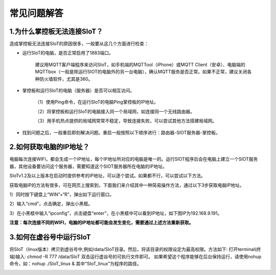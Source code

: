 常见问题解答
=========================


1.为什么掌控板无法连接SIoT？
----------------------------------------------

造成掌控板无法连接SIoT的原因很多，一般要从这几个方面进行检查：

- 运行SIoT的电脑，是否正常启用了1883端口。

    建议用MQTT客户端程序来访问SIoT，如手机端的MQTTool（iPhone）或MQTT Client（安卓）、电脑端的MQTTbox（一般是除运行SIOT的电脑外的另一台电脑），确认MQTT服务是否正常。如果不正常，建议关闭各种防火墙软件，尤其是360。

- 掌控板和运行SIoT的电脑（服务器）是否可以相互访问。

    （1）使用Ping命令，在运行SIoT的电脑Ping掌控板的IP地址。

    （2）将掌控板和运行SIoT的电脑接入同一个局域网，如连接同一个无线路由器。

    （3）用手机热点提供的局域网常常不稳定，导致连接失败，可以尝试其他方法搭建局域网。
    
- 找到问题之后，一般重启即刻解决问题。重启一般按照以下顺序进行：路由器-SIOT服务器-掌控板。

2.如何获取电脑的IP地址？
-----------------------------------------------

电脑每次连接WIFI，都会生成一个IP地址，每个IP地址所对应的电脑是唯一的。运行SIOT程序后会在电脑上建立一个SIOT服务器，其他设备要访问这个服务器，需要知道这个SIOT服务器所在电脑的IP地址。

SIoTv1.2及以上版本在启动时提供参考的IP地址，可以逐个尝试。如果都不行，可以尝试以下方法。
    
获取电脑IP的方法有很多，可在网页上搜索到，下面我们来介绍其中一种简易操作方法，通过以下3步获取电脑IP地址。

1）同时按下键盘上“WIN”+“R”，弹出如下运行窗口。

.. image:: ../image/zhangyu/Arduino/arduino-13.png

2）输入“cmd”，点击确定，弹出小黑框。

.. image:: ../image/zhangyu/Arduino/arduino-14.png

.. image:: ../image/zhangyu/Arduino/arduino-15.png

3）在小黑框中输入“ipconfig”，点击键盘“enter”，在小黑框中可以看到IP地址，如下图IP为192.168.9.191。

.. image:: ../image/zhangyu/Arduino/arduino-16.png

**注意：每次连接不同的WIFI，电脑的IP地址都可能会发生变化，需要通过上述方法重新获取。**

3.如何在虚谷号中运行SIoT
-----------------------------------------------

将SIoT（linux版本）拷贝到虚谷号中,例如/data/SIoT目录。然后，将该目录的权限设定为最高权限。方法如下:
打开terminal(终端)输入: chmod -R 777 /data/SIoT
双击运行虚谷号的可执行文件即可。
如果希望这个程序能够在后台保持运行，请使用nohup命令，如：nohup ./SIoT_linux &
其中“SIoT_linux”为程序的路径。

.. image:: ../image/advanced/vvloard-siot.jpeg





